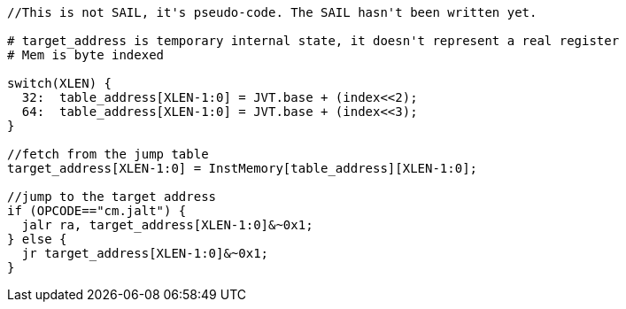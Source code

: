 [source,sail]
--
//This is not SAIL, it's pseudo-code. The SAIL hasn't been written yet.

# target_address is temporary internal state, it doesn't represent a real register
# Mem is byte indexed

switch(XLEN) {
  32:  table_address[XLEN-1:0] = JVT.base + (index<<2);
  64:  table_address[XLEN-1:0] = JVT.base + (index<<3);
}

//fetch from the jump table
target_address[XLEN-1:0] = InstMemory[table_address][XLEN-1:0];

//jump to the target address
if (OPCODE=="cm.jalt") {
  jalr ra, target_address[XLEN-1:0]&~0x1;
} else {
  jr target_address[XLEN-1:0]&~0x1;
}

--


